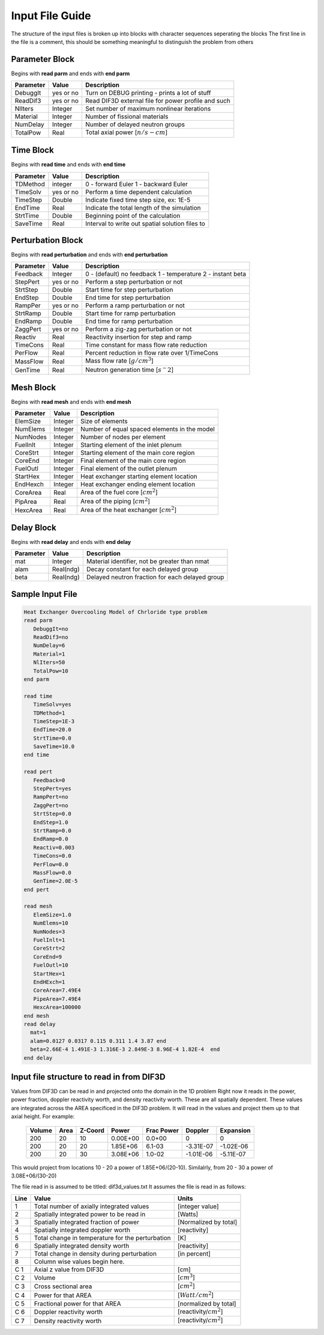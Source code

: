 .. _Input: 

Input File Guide
================

The structure of the input files is broken up into blocks with character sequences seperating the blocks
The first line in the file is a comment, this should be something meaningful to distinguish the problem from others

.. Parameter block::

Parameter Block
---------------

Begins with **read parm** and ends with **end parm**

=========  ===========  ==========================================================
Parameter  Value        Description
=========  ===========  ==========================================================
DebuggIt   yes or no    Turn on DEBUG printing - prints a lot of stuff
ReadDif3   yes or no    Read DIF3D external file for power profile and such 
NlIters    Integer      Set number of maximum nonlinear iterations 
Material   Integer      Number of fissional materials
NumDelay   Integer      Number of delayed neutron groups
TotalPow   Real         Total axial power [:math:`n/s-cm`]
=========  ===========  ==========================================================

.. Time block::

Time Block
----------

Begins with **read time** and ends with **end time**

=========  ===========  ==========================================================
Parameter  Value        Description
=========  ===========  ==========================================================
TDMethod   integer      0 - forward Euler 1 - backward Euler       
TimeSolv   yes or no    Perform a time dependent calculation
TimeStep   Double       Indicate fixed time step size, ex: 1E-5
EndTime    Real         Indicate the total length of the simulation
StrtTime   Double       Beginning point of the calculation 
SaveTime   Real         Interval to write out spatial solution files to
=========  ===========  ==========================================================

.. Perturbation block::

Perturbation Block
------------------

Begins with **read perturbation** and ends with **end perturbation**

=========  ===========  ==========================================================
Parameter  Value        Description
=========  ===========  ==========================================================
Feedback   Integer      0 - (default) no feedback 1 - temperature 2 - instant beta
StepPert   yes or no    Perform a step perturbation or not
StrtStep   Double       Start time for step perturbation
EndStep    Double       End time for step perturbation
RampPer    yes or no    Perform a ramp perturbation or not
StrtRamp   Double       Start time for ramp perturbation
EndRamp    Double       End time for ramp perturbation
ZaggPert   yes or no    Perform a zig-zag perturbation or not
Reactiv    Real         Reactivity insertion for step and ramp
TimeCons   Real         Time constant for mass flow rate reduction
PerFlow    Real         Percent reduction in flow rate over 1/TimeCons  
MassFlow   Real         Mass flow rate [:math:`g/cm^3`]
GenTime    Real         Neutron generation time [:math:`s^-2`]
=========  ===========  ==========================================================

.. Mesh block::

Mesh Block
------------------

Begins with **read mesh** and ends with **end mesh**

=========  ===========  ==========================================================
Parameter  Value        Description
=========  ===========  ==========================================================
ElemSize   Integer      Size of elements
NumElems   Integer      Number of equal spaced elements in the model
NumNodes   Integer      Number of nodes per element 
FuelInlt   Integer      Starting element of the inlet plenum
CoreStrt   Integer      Starting element of the main core region
CoreEnd    Integer      Final element of the main core region
FuelOutl   Integer      Final element of the outlet plenum
StartHex   Integer      Heat exchanger starting element location
EndHexch   Integer      Heat exchanger ending element location
CoreArea   Real         Area of the fuel core [:math:`cm^2`] 
PipArea    Real         Area of the piping [:math:`cm^2`]
HexcArea   Real         Area of the heat exchanger  [:math:`cm^2`]
=========  ===========  ==========================================================

.. Delay Block::

Delay Block
-----------

Begins with **read delay** and ends with **end delay**

=========  ===========  ================================================
Parameter  Value        Description
=========  ===========  ================================================
mat        Integer      Material identifier, not be greater than nmat
alam       Real(ndg)    Decay constant for each delayed group 
beta       Real(ndg)    Delayed neutron fraction for each delayed group
=========  ===========  ================================================

.. Sample Input File::

Sample Input File
-----------------

.. code-block:: guess

    Heat Exchanger Overcooling Model of Chrloride type problem
    read parm
       DebuggIt=no
       ReadDif3=no
       NumDelay=6
       Material=1
       NlIters=50
       TotalPow=10
    end parm
    
    read time
       TimeSolv=yes
       TDMethod=1
       TimeStep=1E-3
       EndTime=20.0
       StrtTime=0.0 
       SaveTime=10.0
    end time
    
    read pert
       Feedback=0
       StepPert=yes
       RampPert=no
       ZaggPert=no
       StrtStep=0.0
       EndStep=1.0
       StrtRamp=0.0
       EndRamp=0.0
       Reactiv=0.003
       TimeCons=0.0
       PerFlow=0.0
       MassFlow=0.0
       GenTime=2.0E-5
    end pert
    
    read mesh
       ElemSize=1.0
       NumElems=10
       NumNodes=3
       FuelInlt=1
       CoreStrt=2
       CoreEnd=9
       FuelOutl=10
       StartHex=1
       EndHExch=1
       CoreArea=7.49E4
       PipeArea=7.49E4
       HexcArea=100000
    end mesh
    read delay
      mat=1
      alam=0.0127 0.0317 0.115 0.311 1.4 3.87 end
      beta=2.66E-4 1.491E-3 1.316E-3 2.849E-3 8.96E-4 1.82E-4  end
    end delay
    
.. Input File DIF3D Values::


Input file structure to read in from DIF3D
------------------------------------------

Values from DIF3D can be read in and projected onto the domain in the 1D problem
Right now it reads in the power, power fraction, doppler reactivity worth, and density reactivity worth. These are all spatially dependent.  These values are integrated across the AREA specificed in the DIF3D problem. 
It will read in the values and project them up to that axial height.  For example:

 =======  =======  =======   ========  ==========    =========   ==========
 Volume   Area     Z-Coord   Power     Frac Power    Doppler      Expansion
 =======  =======  =======   ========  ==========    =========   ==========
 200      20       10        0.00E+00  0.0+00        0            0   
 200      20       20        1.85E+06  6.1-03        -3.31E-07   -1.02E-06
 200      20       30        3.08E+06  1.0-02        -1.01E-06   -5.11E-07
 =======  =======  =======   ========  ==========    =========   ==========

This would project from locations 10 - 20 a power of 1.85E+06/(20-10).
Similalrly, from 20 - 30 a power of 3.08E+06/(30-20)

The file read in is assumed to be titled: dif3d_values.txt
It assumes the file is read in as follows:

====== ================================================ =========================
Line   Value                                            Units
====== ================================================ =========================
1      Total number of axially integrated values        [integer value]
2      Spatially integrated power to be read in         [Watts]
3      Spatially integrated fraction of power           [Normalized by total] 
4      Spatially integrated doppler worth               [reactivity]
5      Total change in temperature for the perturbation [K]
6      Spatially integrated density worth               [reactivity] 
7      Total change in density during perturbation      [in percent]
8      Column wise values begin here.                    
C 1    Axial z value from DIF3D                         [cm] 
C 2    Volume                                           [:math:`cm^3`] 
C 3    Cross sectional area                             [:math:`cm^2`]
C 4    Power for that AREA                              [:math:`Watt/cm^2`]
C 5    Fractional power for that AREA                   [normalized by total]
C 6    Doppler reactivity worth                         [reactivity/:math:`cm^2`]
C 7    Density reactivity worth                         [reactivity/:math:`cm^2`]   
====== ================================================ =========================
